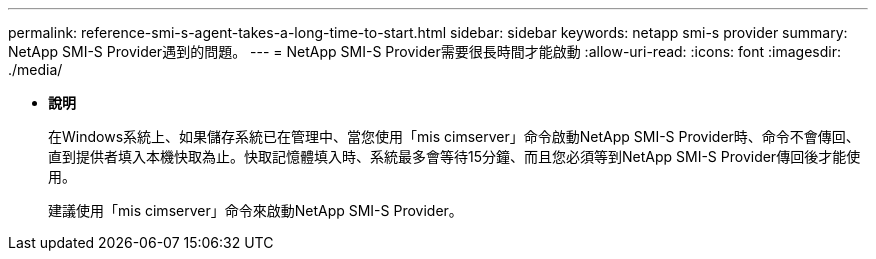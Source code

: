 ---
permalink: reference-smi-s-agent-takes-a-long-time-to-start.html 
sidebar: sidebar 
keywords: netapp smi-s provider 
summary: NetApp SMI-S Provider遇到的問題。 
---
= NetApp SMI-S Provider需要很長時間才能啟動
:allow-uri-read: 
:icons: font
:imagesdir: ./media/


* *說明*
+
在Windows系統上、如果儲存系統已在管理中、當您使用「mis cimserver」命令啟動NetApp SMI-S Provider時、命令不會傳回、直到提供者填入本機快取為止。快取記憶體填入時、系統最多會等待15分鐘、而且您必須等到NetApp SMI-S Provider傳回後才能使用。

+
建議使用「mis cimserver」命令來啟動NetApp SMI-S Provider。


